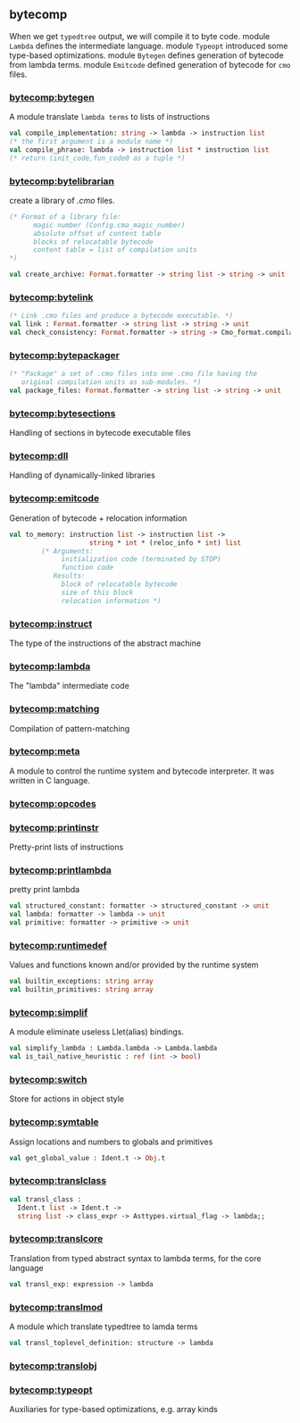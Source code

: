 #+OPTIONS: ^:{}
** bytecomp
   When we get =typedtree= output, we will compile it to byte code.
   module =Lambda= defines the intermediate language. module =Typeopt=
   introduced some type-based optimizations.  module =Bytegen= defines
   generation of bytecode from lambda terms. module =Emitcode= defined
   generation of bytecode for =cmo= files.


*** [[file:~/ocaml-svn/bytecomp/bytegen.ml][bytecomp:bytegen]]
    A module translate =lambda terms= to lists of instructions

    #+BEGIN_SRC ocaml
      val compile_implementation: string -> lambda -> instruction list
      (* the first argument is a module name *)
      val compile_phrase: lambda -> instruction list * instruction list
      (* return (init_code,fun_code0 as a tuple *)
    #+END_SRC
    
*** [[file:~/ocaml-svn/bytecomp/bytelibrarian.ml][bytecomp:bytelibrarian]]
    create a library of /.cmo/ files.
    #+BEGIN_SRC ocaml
      (* Format of a library file:
            magic number (Config.cma_magic_number)
            absolute offset of content table
            blocks of relocatable bytecode
            content table = list of compilation units
      ,*)
      
      val create_archive: Format.formatter -> string list -> string -> unit
    #+END_SRC
    

*** [[file:~/ocaml-svn/bytecomp/bytelink.ml][bytecomp:bytelink]]
    #+BEGIN_SRC ocaml
      (* Link .cmo files and produce a bytecode executable. *)
      val link : Format.formatter -> string list -> string -> unit
      val check_consistency: Format.formatter -> string -> Cmo_format.compilation_unit -> unit
      
    #+END_SRC


*** [[file:~/ocaml-svn/bytecomp/bytepackager.ml][bytecomp:bytepackager]]
    #+BEGIN_SRC ocaml
      (* "Package" a set of .cmo files into one .cmo file having the
         original compilation units as sub-modules. *)
      val package_files: Format.formatter -> string list -> string -> unit
    #+END_SRC

*** [[file:~/ocaml-svn/bytecomp/bytesections.ml][bytecomp:bytesections]]
    Handling of sections in bytecode executable files

*** [[file:~/ocaml-svn/bytecomp/dll.ml][bytecomp:dll]]
    Handling of dynamically-linked libraries

*** [[file:~/ocaml-svn/bytecomp/emitcode.ml][bytecomp:emitcode]]
    Generation of bytecode + relocation information
    #+BEGIN_SRC ocaml
      val to_memory: instruction list -> instruction list ->
                          string * int * (reloc_info * int) list
              (* Arguments:
                   initialization code (terminated by STOP)
                   function code
                 Results:
                   block of relocatable bytecode
                   size of this block
                   relocation information *)
    #+END_SRC

*** [[file:~/ocaml-svn/bytecomp/instruct.ml][bytecomp:instruct]]
    The type of the instructions of the abstract machine

*** [[file:~/ocaml-svn/bytecomp/lambda.ml][bytecomp:lambda]]
    The "lambda" intermediate code

*** [[file:~/ocaml-svn/bytecomp/matching.ml][bytecomp:matching]]
    Compilation of pattern-matching

*** [[file:~/ocaml-svn/bytecomp/meta.ml][bytecomp:meta]]

    A module to control the runtime system and bytecode interpreter.
    It was written in C language.

*** [[file:~/ocaml-svn/bytecomp/opcodes.ml][bytecomp:opcodes]]

*** [[file:~/ocaml-svn/bytecomp/printinstr.ml][bytecomp:printinstr]]
    Pretty-print lists of instructions

*** [[file:~/ocaml-svn/bytecomp/printlambda.ml][bytecomp:printlambda]]
    pretty print lambda

    #+BEGIN_SRC ocaml
      val structured_constant: formatter -> structured_constant -> unit
      val lambda: formatter -> lambda -> unit
      val primitive: formatter -> primitive -> unit
    #+END_SRC
    
*** [[file:~/ocaml-svn/bytecomp/runtimedef.ml][bytecomp:runtimedef]]
    Values and functions known and/or provided by the runtime system

    #+BEGIN_SRC ocaml
      val builtin_exceptions: string array
      val builtin_primitives: string array
    #+END_SRC
    
*** [[file:~/ocaml-svn/bytecomp/simplif.ml][bytecomp:simplif]]
    A module eliminate useless Llet(alias) bindings.
    #+BEGIN_SRC ocaml
      val simplify_lambda : Lambda.lambda -> Lambda.lambda
      val is_tail_native_heuristic : ref (int -> bool)
    #+END_SRC


*** [[file:~/ocaml-svn/bytecomp/switch.ml][bytecomp:switch]]
    Store for actions in object style

*** [[file:~/ocaml-svn/bytecomp/symtable.ml][bytecomp:symtable]]

    Assign locations and numbers to globals and primitives

    #+BEGIN_SRC ocaml
      val get_global_value : Ident.t -> Obj.t    
    #+END_SRC
    

*** [[file:~/ocaml-svn/bytecomp/translclass.ml][bytecomp:translclass]]

    #+BEGIN_SRC ocaml
      val transl_class :
        Ident.t list -> Ident.t ->
        string list -> class_expr -> Asttypes.virtual_flag -> lambda;;
    #+END_SRC

*** [[file:~/ocaml-svn/bytecomp/translcore.ml][bytecomp:translcore]]
    Translation from typed abstract syntax to lambda terms, for the
    core language
    #+BEGIN_SRC ocaml
      val transl_exp: expression -> lambda
    #+END_SRC

*** [[file:~/ocaml-svn/bytecomp/translmod.ml][bytecomp:translmod]]
    A module which translate typedtree to lamda terms

    #+BEGIN_SRC ocaml
      val transl_toplevel_definition: structure -> lambda    
    #+END_SRC

*** [[file:~/ocaml-svn/bytecomp/translobj.ml][bytecomp:translobj]]

*** [[file:~/ocaml-svn/bytecomp/typeopt.ml][bytecomp:typeopt]]
    Auxiliaries for type-based optimizations, e.g. array kinds
